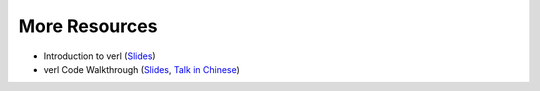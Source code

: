 More Resources
==============

- Introduction to verl (`Slides <https://tongyx361.github.io/blogs/posts/verl-intro>`_)
- verl Code Walkthrough (`Slides <https://tongyx361.github.io/blogs/posts/verl-tutorial>`_, `Talk in Chinese <https://hcqnc.xetlk.com/sl/3vACOK>`_) 